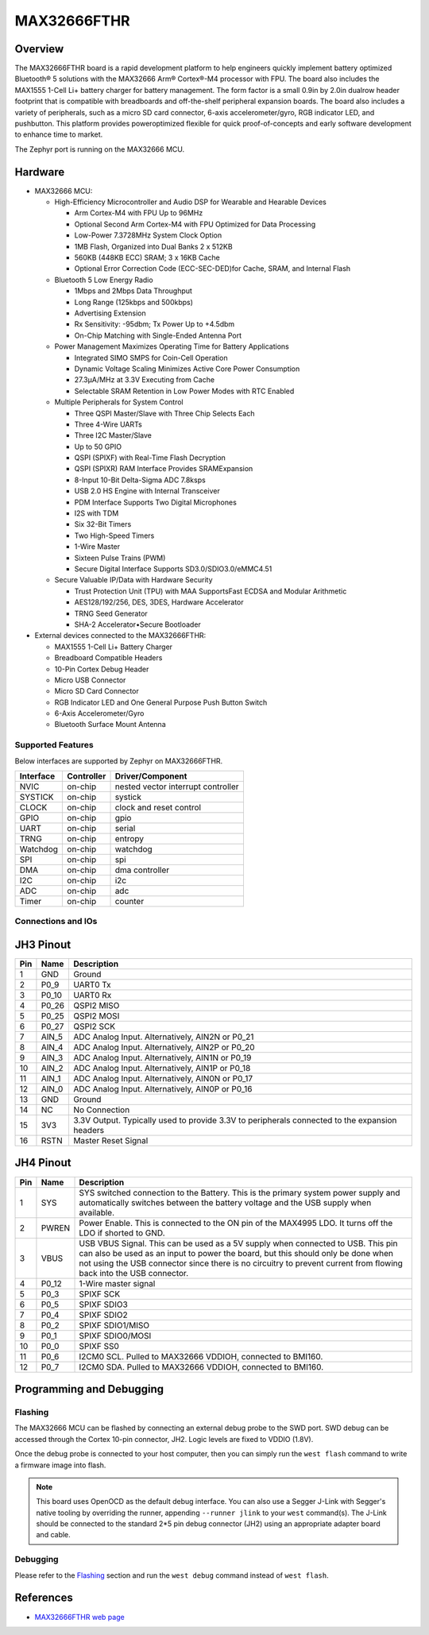 .. _max32666_fthr:

MAX32666FTHR
############

Overview
********
The MAX32666FTHR board is a rapid development platform to help engineers quickly implement battery
optimized Bluetooth® 5 solutions with the MAX32666 Arm® Cortex®-M4 processor with FPU. The board
also includes the MAX1555 1-Cell Li+ battery charger for battery management. The form factor is
a small 0.9in by 2.0in dualrow header footprint that is compatible with breadboards and
off-the-shelf peripheral expansion boards. The board also includes a variety of peripherals,
such as a micro SD card connector, 6-axis accelerometer/gyro, RGB indicator LED, and pushbutton.
This platform provides poweroptimized flexible for quick proof-of-concepts and early software
development to enhance time to market.


The Zephyr port is running on the MAX32666 MCU.

.. image:: img/max32666fthr_img1.jpg
   :align: center
   :alt: MAX32666FTHR Front

.. image:: img/max32666fthr_img1.jpg
   :align: center
   :alt: MAX32666FTHR Back

Hardware
********

- MAX32666 MCU:

  - High-Efficiency Microcontroller and Audio DSP for Wearable and Hearable Devices

    - Arm Cortex-M4 with FPU Up to 96MHz
    - Optional Second Arm Cortex-M4 with FPU Optimized for Data Processing
    - Low-Power 7.3728MHz System Clock Option
    - 1MB Flash, Organized into Dual Banks 2 x 512KB
    - 560KB (448KB ECC) SRAM; 3 x 16KB Cache
    - Optional Error Correction Code (ECC-SEC-DED)for Cache, SRAM, and Internal Flash

  - Bluetooth 5 Low Energy Radio

    - 1Mbps and 2Mbps Data Throughput
    - Long Range (125kbps and 500kbps)
    - Advertising Extension
    - Rx Sensitivity: -95dbm; Tx Power Up to +4.5dbm
    - On-Chip Matching with Single-Ended Antenna Port

  - Power Management Maximizes Operating Time for Battery Applications

    - Integrated SIMO SMPS for Coin-Cell Operation
    - Dynamic Voltage Scaling Minimizes Active Core Power Consumption
    - 27.3μA/MHz at 3.3V Executing from Cache
    - Selectable SRAM Retention in Low Power Modes with RTC Enabled

  - Multiple Peripherals for System Control

    - Three QSPI Master/Slave with Three Chip Selects Each
    - Three 4-Wire UARTs
    - Three I2C Master/Slave
    - Up to 50 GPIO
    - QSPI (SPIXF) with Real-Time Flash Decryption
    - QSPI (SPIXR) RAM Interface Provides SRAMExpansion
    - 8-Input 10-Bit Delta-Sigma ADC 7.8ksps
    - USB 2.0 HS Engine with Internal Transceiver
    - PDM Interface Supports Two Digital Microphones
    - I2S with TDM
    - Six 32-Bit Timers
    - Two High-Speed Timers
    - 1-Wire Master
    - Sixteen Pulse Trains (PWM)
    - Secure Digital Interface Supports SD3.0/SDIO3.0/eMMC4.51

  - Secure Valuable IP/Data with Hardware Security

    - Trust Protection Unit (TPU) with MAA SupportsFast ECDSA and Modular Arithmetic
    - AES128/192/256, DES, 3DES, Hardware Accelerator
    - TRNG Seed Generator
    - SHA-2 Accelerator•Secure Bootloader

- External devices connected to the MAX32666FTHR:

  - MAX1555 1-Cell Li+ Battery Charger
  - Breadboard Compatible Headers
  - 10-Pin Cortex Debug Header
  - Micro USB Connector
  - Micro SD Card Connector
  - RGB Indicator LED and One General Purpose Push Button Switch
  - 6-Axis Accelerometer/Gyro
  - Bluetooth Surface Mount Antenna


Supported Features
==================

Below interfaces are supported by Zephyr on MAX32666FTHR.

+-----------+------------+-------------------------------------+
| Interface | Controller | Driver/Component                    |
+===========+============+=====================================+
| NVIC      | on-chip    | nested vector interrupt controller  |
+-----------+------------+-------------------------------------+
| SYSTICK   | on-chip    | systick                             |
+-----------+------------+-------------------------------------+
| CLOCK     | on-chip    | clock and reset control             |
+-----------+------------+-------------------------------------+
| GPIO      | on-chip    | gpio                                |
+-----------+------------+-------------------------------------+
| UART      | on-chip    | serial                              |
+-----------+------------+-------------------------------------+
| TRNG      | on-chip    | entropy                             |
+-----------+------------+-------------------------------------+
| Watchdog  | on-chip    | watchdog                            |
+-----------+------------+-------------------------------------+
| SPI       | on-chip    | spi                                 |
+-----------+------------+-------------------------------------+
| DMA       | on-chip    | dma controller                      |
+-----------+------------+-------------------------------------+
| I2C       | on-chip    | i2c                                 |
+-----------+------------+-------------------------------------+
| ADC       | on-chip    | adc                                 |
+-----------+------------+-------------------------------------+
| Timer     | on-chip    | counter                             |
+-----------+------------+-------------------------------------+

Connections and IOs
===================

JH3 Pinout
**********

+---------+----------+-------------------------------------------------------------------------------------------------+
| Pin     | Name     | Description                                                                                     |
+=========+==========+=================================================================================================+
| 1       | GND      | Ground                                                                                          |
+---------+----------+-------------------------------------------------------------------------------------------------+
| 2       | P0_9     | UART0 Tx                                                                                        |
+---------+----------+-------------------------------------------------------------------------------------------------+
| 3       | P0_10    | UART0 Rx                                                                                        |
+---------+----------+-------------------------------------------------------------------------------------------------+
| 4       | P0_26    | QSPI2 MISO                                                                                      |
+---------+----------+-------------------------------------------------------------------------------------------------+
| 5       | P0_25    | QSPI2 MOSI                                                                                      |
+---------+----------+-------------------------------------------------------------------------------------------------+
| 6       | P0_27    | QSPI2 SCK                                                                                       |
+---------+----------+-------------------------------------------------------------------------------------------------+
| 7       | AIN_5    | ADC Analog Input. Alternatively, AIN2N or P0_21                                                 |
+---------+----------+-------------------------------------------------------------------------------------------------+
| 8       | AIN_4    | ADC Analog Input. Alternatively, AIN2P or P0_20                                                 |
+---------+----------+-------------------------------------------------------------------------------------------------+
| 9       | AIN_3    | ADC Analog Input. Alternatively, AIN1N or P0_19                                                 |
+---------+----------+-------------------------------------------------------------------------------------------------+
| 10      | AIN_2    | ADC Analog Input. Alternatively, AIN1P or P0_18                                                 |
+---------+----------+-------------------------------------------------------------------------------------------------+
| 11      | AIN_1    | ADC Analog Input. Alternatively, AIN0N or P0_17                                                 |
+---------+----------+-------------------------------------------------------------------------------------------------+
| 12      | AIN_0    | ADC Analog Input. Alternatively, AIN0P or P0_16                                                 |
+---------+----------+-------------------------------------------------------------------------------------------------+
| 13      | GND      | Ground                                                                                          |
+---------+----------+-------------------------------------------------------------------------------------------------+
| 14      | NC       | No Connection                                                                                   |
+---------+----------+-------------------------------------------------------------------------------------------------+
| 15      | 3V3      | 3.3V Output. Typically used to provide 3.3V to peripherals connected to the expansion headers   |
+---------+----------+-------------------------------------------------------------------------------------------------+
| 16      | RSTN     | Master Reset Signal                                                                             |
+---------+----------+-------------------------------------------------------------------------------------------------+


JH4 Pinout
**********

+---------+----------+-----------------------------------------------------------------------------------------------------------+
| Pin     | Name     | Description                                                                                               |
+=========+==========+===========================================================================================================+
| 1       | SYS      | SYS switched connection to the Battery. This is the primary system power supply and                       |
|         |          | automatically switches between the battery voltage and the USB supply when available.                     |
+---------+----------+-----------------------------------------------------------------------------------------------------------+
| 2       | PWREN    | Power Enable. This is connected to the ON pin of the MAX4995 LDO. It turns off the LDO if shorted to GND. |
+---------+----------+-----------------------------------------------------------------------------------------------------------+
| 3       | VBUS     | USB VBUS Signal. This can be used as a 5V supply when connected to USB. This pin can also be used as      |
|         |          | an input to power the board, but this should only be done when not using the USB connector since there is |
|         |          | no circuitry to prevent current from flowing back into the USB connector.                                 |
+---------+----------+-----------------------------------------------------------------------------------------------------------+
| 4       | P0_12    | 1-Wire master signal                                                                                      |
+---------+----------+-----------------------------------------------------------------------------------------------------------+
| 5       | P0_3     | SPIXF SCK                                                                                                 |
+---------+----------+-----------------------------------------------------------------------------------------------------------+
| 6       | P0_5     | SPIXF SDIO3                                                                                               |
+---------+----------+-----------------------------------------------------------------------------------------------------------+
| 7       | P0_4     | SPIXF SDIO2                                                                                               |
+---------+----------+-----------------------------------------------------------------------------------------------------------+
| 8       | P0_2     | SPIXF SDIO1/MISO                                                                                          |
+---------+----------+-----------------------------------------------------------------------------------------------------------+
| 9       | P0_1     | SPIXF SDIO0/MOSI                                                                                          |
+---------+----------+-----------------------------------------------------------------------------------------------------------+
| 10      | P0_0     | SPIXF SS0                                                                                                 |
+---------+----------+-----------------------------------------------------------------------------------------------------------+
| 11      | P0_6     | I2CM0 SCL. Pulled to MAX32666 VDDIOH, connected to BMI160.                                                |
+---------+----------+-----------------------------------------------------------------------------------------------------------+
| 12      | P0_7     | I2CM0 SDA. Pulled to MAX32666 VDDIOH, connected to BMI160.                                                |
+---------+----------+-----------------------------------------------------------------------------------------------------------+


Programming and Debugging
*************************

Flashing
========

The MAX32666 MCU can be flashed by connecting an external debug probe to the SWD port.
SWD debug can be accessed through the Cortex 10-pin connector, JH2.
Logic levels are fixed to VDDIO (1.8V).

Once the debug probe is connected to your host computer, then you can simply run the
``west flash`` command to write a firmware image into flash.

.. note::

   This board uses OpenOCD as the default debug interface. You can also use
   a Segger J-Link with Segger's native tooling by overriding the runner,
   appending ``--runner jlink`` to your ``west`` command(s). The J-Link should
   be connected to the standard 2*5 pin debug connector (JH2) using an
   appropriate adapter board and cable.

Debugging
=========

Please refer to the `Flashing`_ section and run the ``west debug`` command
instead of ``west flash``.

References
**********

- `MAX32666FTHR web page`_

.. _MAX32666FTHR web page:
   https://www.analog.com/en/design-center/evaluation-hardware-and-software/evaluation-boards-kits/MAX32666FTHR.html
